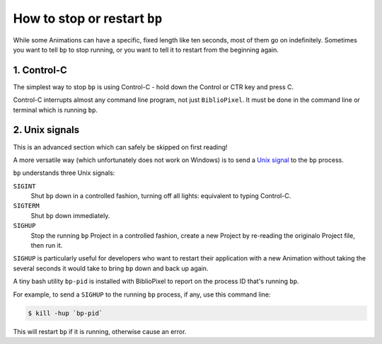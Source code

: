 How to stop or restart ``bp``
^^^^^^^^^^^^^^^^^^^^^^^^^^^^^^^^^^^^^^^^

While some Animations can have a specific, fixed length like ten seconds, most
of them go on indefinitely.  Sometimes you want to tell ``bp`` to stop running,
or you want to tell it to restart from the beginning again.


1. Control-C
~~~~~~~~~~~~~~~~~~~~~

The simplest way to stop ``bp`` is using Control-C - hold down the Control or
CTR key and press C.

Control-C interrupts almost any command line program, not just ``BiblioPixel``.
It must be done in the command line or terminal which is running ``bp``.


2. Unix signals
~~~~~~~~~~~~~~~~~~~~~

This is an advanced section which can safely be skipped on first reading!

A more versatile way (which unfortunately does not work on Windows) is to send a
`Unix signal <https://www.tutorialspoint.com/unix/unix-signals-traps.htm>`_
to the ``bp`` process.

``bp`` understands three Unix signals:

``SIGINT``
  Shut ``bp`` down in a controlled fashion, turning off all lights:
  equivalent to typing Control-C.

``SIGTERM``
  Shut ``bp`` down immediately.

``SIGHUP``
  Stop the running ``bp`` Project in a controlled fashion, create a new
  Project by re-reading the originalo Project file, then run it.

``SIGHUP`` is particularly useful for developers who want to restart their
application with a new Animation without taking the several seconds it would
take to bring ``bp`` down and back up again.

A tiny bash utility ``bp-pid`` is installed with BiblioPixel to report on the
process ID that's running ``bp``.

For example, to send a ``SIGHUP`` to the running ``bp`` process, if any, use
this command line:

.. code-block:: bash

    $ kill -hup `bp-pid`

This will restart ``bp`` if it is running, otherwise cause an error.

.. bp-code-block:: footer

   shape: [64, 13]
   animation: $bpa.strip.LarsonScanners.LarsonRainbow
